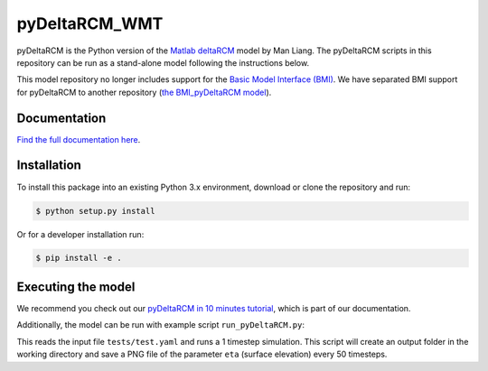 **************
pyDeltaRCM_WMT
**************

.. image:: https://github.com/DeltaRCM/pyDeltaRCM_WMT/workflows/actions/badge.svg
    :target: https://github.com/DeltaRCM/pyDeltaRCM_WMT/actions

.. image:: https://codecov.io/gh/DeltaRCM/pyDeltaRCM_WMT/branch/develop/graph/badge.svg
  :target: https://codecov.io/gh/DeltaRCM/pyDeltaRCM_WMT

.. image:: https://app.codacy.com/project/badge/Grade/1c137d0227914741a9ba09f0b00a49a7
    :target: https://www.codacy.com/gh/DeltaRCM/pyDeltaRCM_WMT?utm_source=github.com&amp;utm_medium=referral&amp;utm_content=DeltaRCM/pyDeltaRCM_WMT&amp;utm_campaign=Badge_Grade

pyDeltaRCM is the Python version of the `Matlab deltaRCM <https://csdms.colorado.edu/wiki/Model:DeltaRCM>`_ model by Man Liang. 
The pyDeltaRCM scripts in this repository can be run as a stand-alone model following the instructions below.

This model repository no longer includes support for the `Basic Model Interface (BMI) <https://bmi.readthedocs.io/en/latest/?badge=latest>`_.
We have separated BMI support for pyDeltaRCM to another repository (`the BMI_pyDeltaRCM model <https://deltarcm.org/BMI_pyDeltaRCM/>`_).


Documentation
#############

`Find the full documentation here <https://deltarcm.org/pyDeltaRCM_WMT/index.html>`_.



Installation
############

To install this package into an existing Python 3.x environment, download or clone the repository and run:

.. code:: bash

    $ python setup.py install

Or for a developer installation run:

.. code:: bash

    $ pip install -e .


Executing the model
###################

We recommend you check out our `pyDeltaRCM in 10 minutes tutorial <https://deltarcm.org/pyDeltaRCM_WMT/guides/10min.html>`_, which is part of our documentation.

Additionally, the model can be run with example script ``run_pyDeltaRCM.py``:

.. code::bash
    $ python run_pyDeltaRCM.py

This reads the input file ``tests/test.yaml`` and runs a 1 timestep simulation. 
This script will create an output folder in the working directory and save a PNG file of the parameter ``eta`` (surface elevation) every 50 timesteps.
